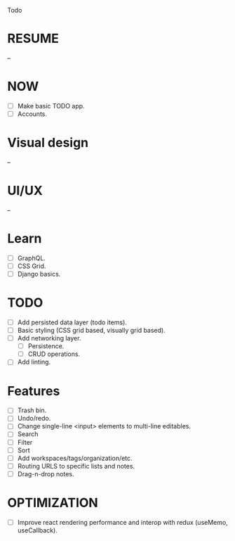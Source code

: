 Todo

* RESUME
  --

* NOW
  - [ ] Make basic TODO app.
  - [ ] Accounts.

* Visual design
  --

* UI/UX
  --

* Learn
  - [ ] GraphQL.
  - [ ] CSS Grid.
  - [ ] Django basics.

* TODO
  - [ ] Add persisted data layer (todo items).
  - [ ] Basic styling (CSS grid based, visually grid based).
  - [ ] Add networking layer.
    - [ ] Persistence.
    - [ ] CRUD operations.
  - [ ] Add linting.

* Features
  - [ ] Trash bin.
  - [ ] Undo/redo.
  - [ ] Change single-line <input> elements to multi-line editables.
  - [ ] Search
  - [ ] Filter
  - [ ] Sort
  - [ ] Add workspaces/tags/organization/etc.
  - [ ] Routing URLS to specific lists and notes.
  - [ ] Drag-n-drop notes.

* OPTIMIZATION
  - [ ] Improve react rendering performance and interop with redux
    (useMemo, useCallback).
